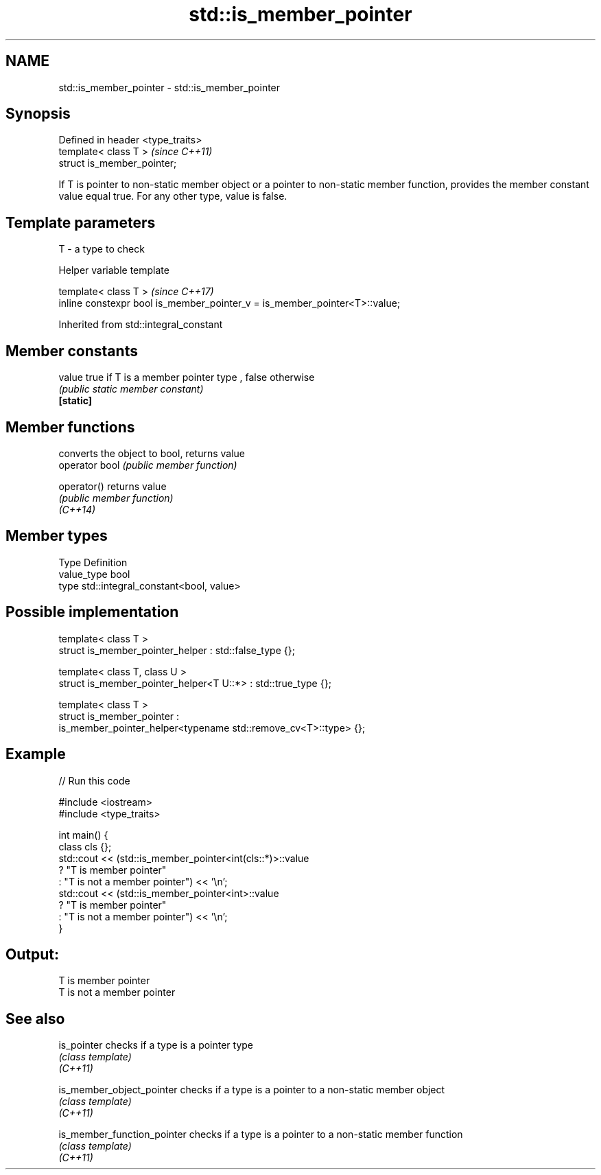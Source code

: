 .TH std::is_member_pointer 3 "2020.03.24" "http://cppreference.com" "C++ Standard Libary"
.SH NAME
std::is_member_pointer \- std::is_member_pointer

.SH Synopsis

  Defined in header <type_traits>
  template< class T >              \fI(since C++11)\fP
  struct is_member_pointer;

  If T is pointer to non-static member object or a pointer to non-static member function, provides the member constant value equal true. For any other type, value is false.

.SH Template parameters


  T - a type to check


  Helper variable template


  template< class T >                                                       \fI(since C++17)\fP
  inline constexpr bool is_member_pointer_v = is_member_pointer<T>::value;


  Inherited from std::integral_constant


.SH Member constants



  value    true if T is a member pointer type , false otherwise
           \fI(public static member constant)\fP
  \fB[static]\fP


.SH Member functions


                converts the object to bool, returns value
  operator bool \fI(public member function)\fP

  operator()    returns value
                \fI(public member function)\fP
  \fI(C++14)\fP


.SH Member types


  Type       Definition
  value_type bool
  type       std::integral_constant<bool, value>


.SH Possible implementation



    template< class T >
    struct is_member_pointer_helper         : std::false_type {};

    template< class T, class U >
    struct is_member_pointer_helper<T U::*> : std::true_type {};

    template< class T >
    struct is_member_pointer :
        is_member_pointer_helper<typename std::remove_cv<T>::type> {};



.SH Example

  
// Run this code

    #include <iostream>
    #include <type_traits>

    int main() {
        class cls {};
        std::cout << (std::is_member_pointer<int(cls::*)>::value
                         ? "T is member pointer"
                         : "T is not a member pointer") << '\\n';
        std::cout << (std::is_member_pointer<int>::value
                         ? "T is member pointer"
                         : "T is not a member pointer") << '\\n';
    }

.SH Output:

    T is member pointer
    T is not a member pointer


.SH See also



  is_pointer                 checks if a type is a pointer type
                             \fI(class template)\fP
  \fI(C++11)\fP

  is_member_object_pointer   checks if a type is a pointer to a non-static member object
                             \fI(class template)\fP
  \fI(C++11)\fP

  is_member_function_pointer checks if a type is a pointer to a non-static member function
                             \fI(class template)\fP
  \fI(C++11)\fP




